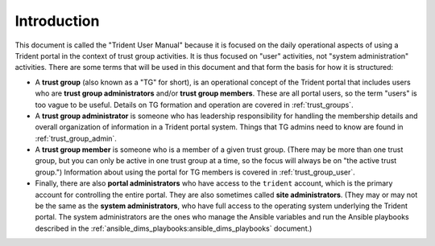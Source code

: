 .. _introduction:

Introduction 
============

This document is called the "Trident User Manual" because it is focused on the
daily operational aspects of using a Trident portal in the context of trust
group activities. It is thus focused on "user" activities, not "system administration"
activities.  There are some terms that will be used in this document and that
form the basis for how it is structured:

* A **trust group** (also known as a "TG" for short), is an operational
  concept of the Trident portal that includes users who are **trust group
  administrators** and/or **trust group members**.  These are all portal
  users, so the term "users" is too vague to be useful. Details on TG
  formation and operation are covered in :ref:`trust_groups`.

* A **trust group administrator** is someone who has leadership responsibility
  for handling the membership details and overall organization of information
  in a Trident portal system. Things that TG admins need to know are found
  in :ref:`trust_group_admin`.
 
* A **trust group member** is someone who is a member of a given trust group.
  (There may be more than one trust group, but you can only be active in
  one trust group at a time, so the focus will always be on "the active trust
  group.") Information about using the portal for TG members is covered in
  :ref:`trust_group_user`.

* Finally, there are also **portal administrators** who have access to the
  ``trident`` account, which is the primary account for controlling the
  entire portal. They are also sometimes called **site administrators**.
  (They may or may not be the same as the **system administrators**, who
  have full access to the operating system underlying the Trident portal.
  The system administrators are the ones who manage the Ansible variables and
  run the Ansible playbooks described in the
  :ref:`ansible_dims_playbooks:ansible_dims_playbooks` document.)
